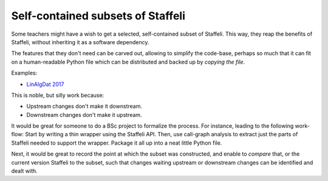 Self-contained subsets of Staffeli
==================================

Some teachers might have a wish to get a selected, self-contained subset of
Staffeli. This way, they reap the benefits of Staffeli, without inheriting it
as a software dependency.

The features that they don't need can be carved out, allowing to simplify the
code-base, perhaps so much that it can fit on a human-readable Python file
which can be distributed and backed up by *copying the file*.

Examples:

* `LinAlgDat 2017 <linalg17>`__

This is noble, but silly work because:

* Upstream changes don't make it downstream.
* Downstream changes don't make it upstream.

It would be great for someone to do a BSc project to formalize the process. For
instance, leading to the following work-flow: Start by writing a thin wrapper
using the Staffeli API. Then, use call-graph analysis to extract just the parts
of Staffeli needed to support the wrapper. Package it all up into a neat little
Python file.

Next, it would be great to record the point at which the subset was
constructed, and enable to *compare* that, or the current version Staffeli to
the subset, such that changes waiting upstream or downstream changes can be
identified and dealt with.
